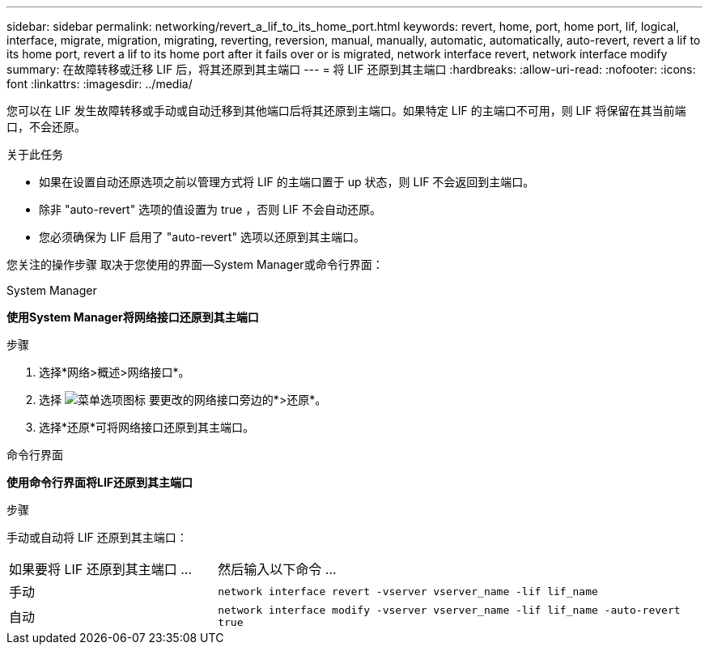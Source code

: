 ---
sidebar: sidebar 
permalink: networking/revert_a_lif_to_its_home_port.html 
keywords: revert, home, port, home port, lif, logical, interface, migrate, migration, migrating, reverting, reversion, manual, manually, automatic, automatically, auto-revert, revert a lif to its home port, revert a lif to its home port after it fails over or is migrated, network interface revert, network interface modify 
summary: 在故障转移或迁移 LIF 后，将其还原到其主端口 
---
= 将 LIF 还原到其主端口
:hardbreaks:
:allow-uri-read: 
:nofooter: 
:icons: font
:linkattrs: 
:imagesdir: ../media/


[role="lead"]
您可以在 LIF 发生故障转移或手动或自动迁移到其他端口后将其还原到主端口。如果特定 LIF 的主端口不可用，则 LIF 将保留在其当前端口，不会还原。

.关于此任务
* 如果在设置自动还原选项之前以管理方式将 LIF 的主端口置于 up 状态，则 LIF 不会返回到主端口。
* 除非 "auto-revert" 选项的值设置为 true ，否则 LIF 不会自动还原。
* 您必须确保为 LIF 启用了 "auto-revert" 选项以还原到其主端口。


您关注的操作步骤 取决于您使用的界面—System Manager或命令行界面：

[role="tabbed-block"]
====
.System Manager
--
*使用System Manager将网络接口还原到其主端口*

.步骤
. 选择*网络>概述>网络接口*。
. 选择 image:icon_kabob.gif["菜单选项图标"] 要更改的网络接口旁边的*>还原*。
. 选择*还原*可将网络接口还原到其主端口。


--
.命令行界面
--
*使用命令行界面将LIF还原到其主端口*

.步骤
手动或自动将 LIF 还原到其主端口：

[cols="30,70"]
|===


| 如果要将 LIF 还原到其主端口 ... | 然后输入以下命令 ... 


| 手动 | `network interface revert -vserver vserver_name -lif lif_name` 


| 自动 | `network interface modify -vserver vserver_name -lif lif_name -auto-revert true` 
|===
--
====